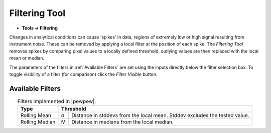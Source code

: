 Filtering Tool
==============

.. meta::
   :keywords: filter, filtering, rolling

* **Tools -> Filtering**

Changes in analytical conditions can cause 'spikes' in data,
regions of extremely low or high signal resulting from instrument noise.
These can be removed by applying a local filter at the position of each spike.
The `Filtering Tool` removes spikes by comparing pixel values to a locally defined threshold,
outlying values are then replaced with the local mean or median.

The parameters of the filters in :ref:`Available Filters` are set using the inputs directly below the filter selection box.
To toggle visibility of a filter (for comparison) click the `Filter Visible` button.

Available Filters
-----------------

.. table:: Filters implemented in |pewpew|.
    :name: filter_methods
    :align: center

    +----------------+---+--------------------------------------------+
    | Type           | Threshold                                      |
    +================+===+============================================+
    | Rolling Mean   | σ | Distance in stddevs from the local mean.   |
    |                |   | Stddev excludes the tested value.          |
    +----------------+---+--------------------------------------------+
    | Rolling Median | M | Distance in medians from the local median. |
    +----------------+---+--------------------------------------------+

